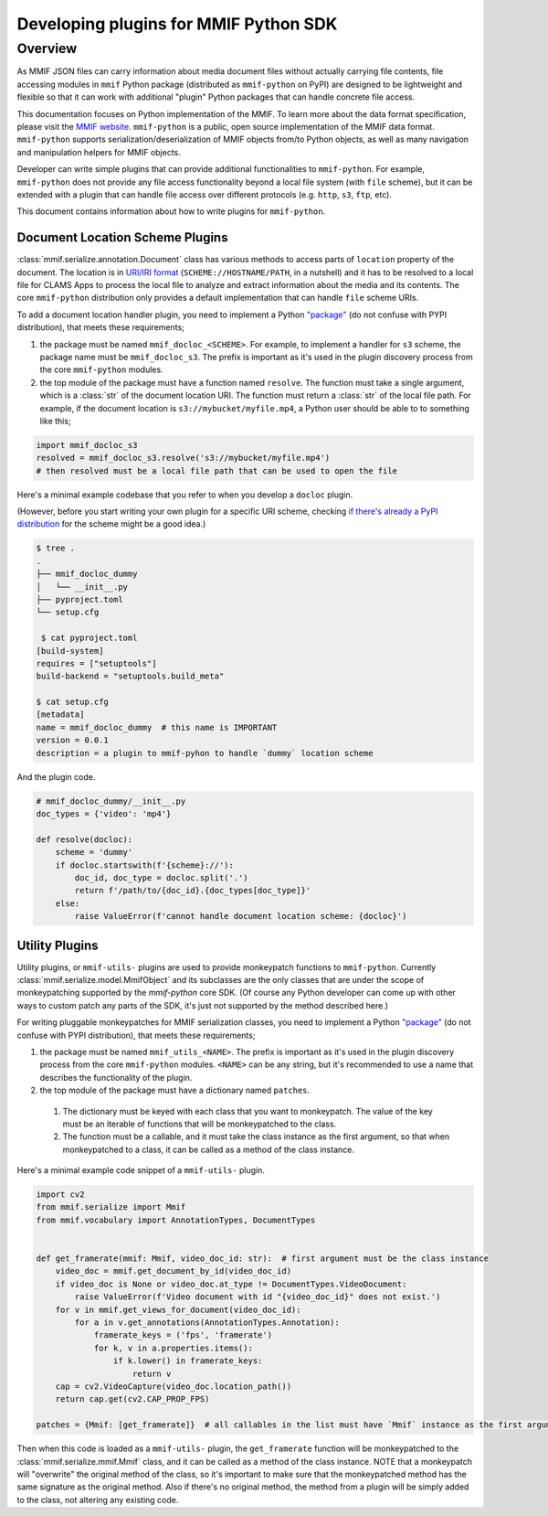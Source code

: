 .. _plugins:

Developing plugins for MMIF Python SDK
======================================


Overview 
--------

As MMIF JSON files can carry information about media document files without actually carrying file contents, file accessing modules in ``mmif`` Python package (distributed as ``mmif-python`` on PyPI) are designed to be lightweight and flexible so that it can work with additional "plugin" Python packages that can handle concrete file access. 


This documentation focuses on Python implementation of the MMIF. To learn more about the data format specification, please visit the `MMIF website <https://mmif.clams.ai>`_.
``mmif-python`` is a public, open source implementation of the MMIF data format. ``mmif-python`` supports serialization/deserialization of MMIF objects from/to Python objects, as well as many navigation and manipulation helpers for MMIF objects. 

Developer can write simple plugins that can provide additional functionalities to ``mmif-python``. For example, ``mmif-python`` does not provide any file access functionality beyond a local file system (with ``file`` scheme), but it can be extended with a plugin that can handle file access over different protocols (e.g. ``http``, ``s3``, ``ftp``, etc). 

This document contains information about how to write plugins for ``mmif-python``.

Document Location Scheme Plugins
^^^^^^^^^^^^^^^^^^^^^^^^^^^^^^^^

:class:`mmif.serialize.annotation.Document` class has various methods to access parts of ``location`` property of the document. The location is in `URI/IRI format <https://en.wikipedia.org/wiki/Uniform_Resource_Identifier>`_ (``SCHEME://HOSTNAME/PATH``, in a nutshell) and it has to be resolved to a local file for CLAMS Apps to process the local file to analyze and extract information about the media and its contents. The core ``mmif-python`` distribution only provides a default implementation that can handle ``file`` scheme URIs. 

To add a document location handler plugin, you need to implement a Python `"package" <https://docs.python.org/3/tutorial/modules.html#packages>`_ (do not confuse with PYPI distribution), that meets these requirements; 

#. the package must be named ``mmif_docloc_<SCHEME>``. For example, to implement a handler for ``s3`` scheme, the package name must be ``mmif_docloc_s3``. The prefix is important as it's used in the plugin discovery process from the core ``mmif-python`` modules.
#. the top module of the package must have a function named ``resolve``. The function must take a single argument, which is a :class:`str` of the document location URI. The function must return a :class:`str` of the local file path. For example, if the document location is ``s3://mybucket/myfile.mp4``, a Python user should be able to to something like this; 

.. code-block:: python

   import mmif_docloc_s3
   resolved = mmif_docloc_s3.resolve('s3://mybucket/myfile.mp4')
   # then resolved must be a local file path that can be used to open the file


Here's a minimal example codebase that you refer to when you develop a ``docloc`` plugin. 

(However, before you start writing your own plugin for a specific URI scheme, checking `if there's already a PyPI distribution <https://pypi.org/search/?q=mmif-docloc->`_ for the scheme might be a good idea.)

.. code-block:: sh 

   $ tree .
   .
   ├── mmif_docloc_dummy
   │   └── __init__.py
   ├── pyproject.toml
   └── setup.cfg

    $ cat pyproject.toml
   [build-system]
   requires = ["setuptools"]
   build-backend = "setuptools.build_meta"

   $ cat setup.cfg
   [metadata]
   name = mmif_docloc_dummy  # this name is IMPORTANT
   version = 0.0.1
   description = a plugin to mmif-pyhon to handle `dummy` location scheme


And the plugin code. 

.. code-block:: python 

   # mmif_docloc_dummy/__init__.py
   doc_types = {'video': 'mp4'}

   def resolve(docloc):
       scheme = 'dummy'
       if docloc.startswith(f'{scheme}://'):
           doc_id, doc_type = docloc.split('.')
           return f'/path/to/{doc_id}.{doc_types[doc_type]}'
       else:
           raise ValueError(f'cannot handle document location scheme: {docloc}')

Utility Plugins
^^^^^^^^^^^^^^^

Utility plugins, or ``mmif-utils-`` plugins are used to provide monkeypatch functions to ``mmif-python``. 
Currently :class:`mmif.serialize.model.MmifObject` and its subclasses are the only classes that are under the scope of monkeypatching supported by the `mmif-python` core SDK. 
(Of course any Python developer can come up with other ways to custom patch any parts of the SDK, it's just not supported by the method described here.)

For writing pluggable monkeypatches for MMIF serialization classes, you need to implement a Python `"package" <https://docs.python.org/3/tutorial/modules.html#packages>`_ (do not confuse with PYPI distribution), that meets these requirements; 

#. the package must be named ``mmif_utils_<NAME>``. The prefix is important as it's used in the plugin discovery process from the core ``mmif-python`` modules. ``<NAME>`` can be any string, but it's recommended to use a name that describes the functionality of the plugin.
#. the top module of the package must have a dictionary named ``patches``. 
  #. The dictionary must be keyed with each class that you want to monkeypatch. The value of the key must be an iterable of functions that will be monkeypatched to the class. 
  #. The function must be a callable, and it must take the class instance as the first argument, so that when monkeypatched to a class, it can be called as a method of the class instance.

Here's a minimal example code snippet of a ``mmif-utils-`` plugin.

.. code-block:: python

  import cv2
  from mmif.serialize import Mmif
  from mmif.vocabulary import AnnotationTypes, DocumentTypes


  def get_framerate(mmif: Mmif, video_doc_id: str):  # first argument must be the class instance
      video_doc = mmif.get_document_by_id(video_doc_id)
      if video_doc is None or video_doc.at_type != DocumentTypes.VideoDocument:
          raise ValueError(f'Video document with id "{video_doc_id}" does not exist.')
      for v in mmif.get_views_for_document(video_doc_id):
          for a in v.get_annotations(AnnotationTypes.Annotation):
              framerate_keys = ('fps', 'framerate')
              for k, v in a.properties.items():
                  if k.lower() in framerate_keys:
                      return v
      cap = cv2.VideoCapture(video_doc.location_path())
      return cap.get(cv2.CAP_PROP_FPS)

  patches = {Mmif: [get_framerate]}  # all callables in the list must have `Mmif` instance as the first argument

Then when this code is loaded as a ``mmif-utils-`` plugin, the ``get_framerate`` function will be monkeypatched to the :class:`mmif.serialize.mmif.Mmif` class, and it can be called as a method of the class instance.
NOTE that a monkeypatch will "overwrite" the original method of the class, so it's important to make sure that the monkeypatched method has the same signature as the original method.
Also if there's no original method, the method from a plugin will be simply added to the class, not altering any existing code.
